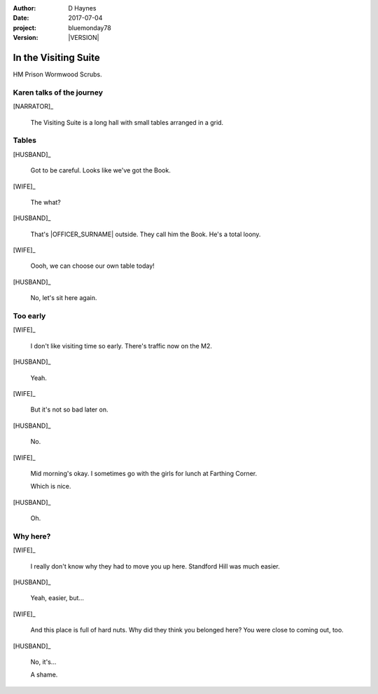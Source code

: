 ..  This is a Turberfield dialogue file (reStructuredText).
    Scene ~~
    Shot --

.. |VERSION| property:: bluemonday78.story.version

:author: D Haynes
:date: 2017-07-04
:project: bluemonday78
:version: |VERSION|

.. |WIFE| property:: WIFE.name.firstname
.. |HUSBAND| property:: HUSBAND.name.firstname

.. entity:: NARRATOR
   :types:  bluemonday78.types.Narrator
   :states: bluemonday78.types.Spot.w12_ducane_prison_visiting
            197801160810

.. entity:: WIFE
   :types:  bluemonday78.types.Character
   :states: bluemonday78.types.Mode.healer
            bluemonday78.types.Spot.w12_ducane_prison_visiting
            1

.. entity:: HUSBAND
   :types:  bluemonday78.types.Character
   :states: bluemonday78.types.Look.mug
            bluemonday78.types.Spot.w12_ducane_prison_visiting

.. entity:: OFFICER
   :types:  bluemonday78.types.Character
   :states: bluemonday78.types.Spot.w12_ducane_prison_release
            bluemonday78.types.Mode.guardian


In the Visiting Suite
~~~~~~~~~~~~~~~~~~~~~

HM Prison Wormwood Scrubs.

Karen talks of the journey
--------------------------

.. fx:: bluemonday78 karen/rejects-01.jpg
   :offset: 0
   :duration: 30
   :loop: 1

.. fx:: bluemonday78 karen/rejects-02.jpg
   :offset: 0
   :duration: 30
   :loop: 1

[NARRATOR]_

    The Visiting Suite is a long hall with small tables arranged
    in a grid.

Tables
------

[HUSBAND]_

    Got to be careful. Looks like we've got the Book.

[WIFE]_

    The what?

[HUSBAND]_

    That's |OFFICER_SURNAME| outside. They call him the Book.
    He's a total loony.

[WIFE]_

    Oooh, we can choose our own table today!

[HUSBAND]_

    No, let's sit here again.

Too early
---------

[WIFE]_

    I don't like visiting time so early. There's traffic now on the M2.

[HUSBAND]_

    Yeah.

[WIFE]_

    But it's not so bad later on.

[HUSBAND]_

    No.

[WIFE]_

    Mid morning's okay. I sometimes go with the girls for lunch at Farthing Corner.

    Which is nice.

[HUSBAND]_

    Oh.

Why here?
---------

[WIFE]_

    I really don't know why they had to move you up here. Standford Hill was much
    easier.

[HUSBAND]_

    Yeah, easier, but...

[WIFE]_

    And this place is full of hard nuts. Why did they think you belonged here? You were
    close to coming out, too.

[HUSBAND]_

    No, it's...

    A shame.

.. property:: WIFE.state 2

.. |HUSBAND_FIRSTNAME| property:: HUSBAND.name.firstname
.. |WIFE_TITLE| property:: WIFE.name.title
.. |WIFE_SURNAME| property:: WIFE.name.surname
.. |OFFICER_SURNAME| property:: OFFICER.name.surname
